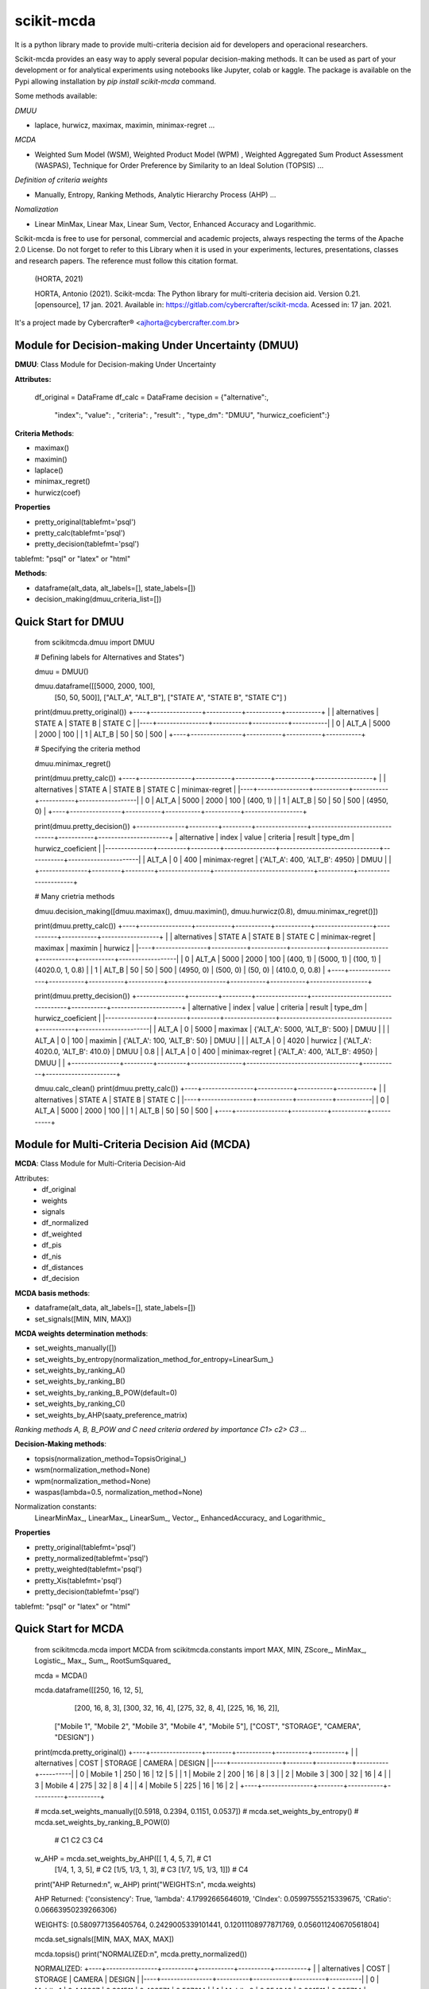 scikit-mcda
===========

It is a python library made to provide multi-criteria decision aid for developers and operacional researchers.

Scikit-mcda provides an easy way to apply several popular decision-making methods. It can be used as part of your development or for analytical experiments using notebooks like Jupyter, colab or kaggle. The package is available on the Pypi allowing installation by *pip install scikit-mcda* command.

Some methods available:

*DMUU*

- laplace, hurwicz, maximax, maximin, minimax-regret ...

*MCDA*

- Weighted Sum Model (WSM), Weighted Product Model (WPM) , Weighted Aggregated Sum Product Assessment (WASPAS), Technique for Order Preference by Similarity to an Ideal Solution (TOPSIS) ...

*Definition of criteria weights*

- Manually, Entropy, Ranking Methods, Analytic Hierarchy Process (AHP) ... 

*Nomalization*

- Linear MinMax, Linear Max, Linear Sum, Vector, Enhanced Accuracy and Logarithmic.

Scikit-mcda is free to use for personal, commercial and academic projects, always respecting the terms of the Apache 2.0 License. Do not forget to refer to this Library when it is used in your experiments, lectures, presentations, classes and research papers. The reference must follow this citation format.

    (HORTA, 2021)

    HORTA, Antonio (2021). Scikit-mcda: The Python library for multi-criteria decision aid. 
    Version 0.21. [opensource], 17 jan. 2021. Available in: https://gitlab.com/cybercrafter/scikit-mcda. 
    Acessed in: 17 jan. 2021.

It's a project made by Cybercrafter® <ajhorta@cybercrafter.com.br>

Module for Decision-making Under Uncertainty (DMUU)
---------------------------------------------------

**DMUU**: Class Module for Decision-making Under Uncertainty

**Attributes:**
  
    df_original = DataFrame
    df_calc = DataFrame
    decision = {"alternative":,
                "index":,
                "value": ,
                "criteria": ,
                "result": ,
                "type_dm": "DMUU",
                "hurwicz_coeficient":}

**Criteria Methods**:

- maximax()
- maximin()
- laplace()
- minimax_regret()
- hurwicz(coef)

**Properties**

- pretty_original(tablefmt='psql')
- pretty_calc(tablefmt='psql')
- pretty_decision(tablefmt='psql')

tablefmt: "psql" or "latex" or "html" 

**Methods**:

- dataframe(alt_data, alt_labels=[], state_labels=[])
- decision_making(dmuu_criteria_list=[])

Quick Start for DMUU
--------------------
  
    from scikitmcda.dmuu import DMUU

    # Defining labels for Alternatives and States")
    
    dmuu = DMUU()

    dmuu.dataframe([[5000, 2000, 100],
                    [50, 50, 500]],
                    ["ALT_A", "ALT_B"],
                    ["STATE A", "STATE B", "STATE C"]
                    )

    print(dmuu.pretty_original())
    +----+----------------+-----------+-----------+-----------+
    |    | alternatives   |   STATE A |   STATE B |   STATE C |
    |----+----------------+-----------+-----------+-----------|
    |  0 | ALT_A          |      5000 |      2000 |       100 |
    |  1 | ALT_B          |        50 |        50 |       500 |
    +----+----------------+-----------+-----------+-----------+
    
    # Specifying the criteria method
    
    dmuu.minimax_regret()

    print(dmuu.pretty_calc())
    +----+----------------+-----------+-----------+-----------+------------------+
    |    | alternatives   |   STATE A |   STATE B |   STATE C | minimax-regret   |
    |----+----------------+-----------+-----------+-----------+------------------|
    |  0 | ALT_A          |      5000 |      2000 |       100 | (400, 1)         |
    |  1 | ALT_B          |        50 |        50 |       500 | (4950, 0)        |
    +----+----------------+-----------+-----------+-----------+------------------+

    print(dmuu.pretty_decision())
    +---------------+---------+---------+----------------+-------------------------------+-----------+----------------------+
    | alternative   |   index |   value | criteria       | result                        | type_dm   | hurwicz_coeficient   |
    |---------------+---------+---------+----------------+-------------------------------+-----------+----------------------|
    | ALT_A         |       0 |     400 | minimax-regret | {'ALT_A': 400, 'ALT_B': 4950} | DMUU      |                      |
    +---------------+---------+---------+----------------+-------------------------------+-----------+----------------------+

    # Many crietria methods

    dmuu.decision_making([dmuu.maximax(), dmuu.maximin(), dmuu.hurwicz(0.8), dmuu.minimax_regret()])

    print(dmuu.pretty_calc())
    +----+----------------+-----------+-----------+-----------+------------------+-----------+-----------+------------------+
    |    | alternatives   |   STATE A |   STATE B |   STATE C | minimax-regret   | maximax   | maximin   | hurwicz          |
    |----+----------------+-----------+-----------+-----------+------------------+-----------+-----------+------------------|
    |  0 | ALT_A          |      5000 |      2000 |       100 | (400, 1)         | (5000, 1) | (100, 1)  | (4020.0, 1, 0.8) |
    |  1 | ALT_B          |        50 |        50 |       500 | (4950, 0)        | (500, 0)  | (50, 0)   | (410.0, 0, 0.8)  |
    +----+----------------+-----------+-----------+-----------+------------------+-----------+-----------+------------------+

    print(dmuu.pretty_decision())
    +---------------+---------+---------+----------------+-----------------------------------+-----------+----------------------+
    | alternative   |   index |   value | criteria       | result                            | type_dm   | hurwicz_coeficient   |
    |---------------+---------+---------+----------------+-----------------------------------+-----------+----------------------|
    | ALT_A         |       0 |    5000 | maximax        | {'ALT_A': 5000, 'ALT_B': 500}     | DMUU      |                      |
    | ALT_A         |       0 |     100 | maximin        | {'ALT_A': 100, 'ALT_B': 50}       | DMUU      |                      |
    | ALT_A         |       0 |    4020 | hurwicz        | {'ALT_A': 4020.0, 'ALT_B': 410.0} | DMUU      | 0.8                  |
    | ALT_A         |       0 |     400 | minimax-regret | {'ALT_A': 400, 'ALT_B': 4950}     | DMUU      |                      |
    +---------------+---------+---------+----------------+-----------------------------------+-----------+----------------------+

    dmuu.calc_clean()
    print(dmuu.pretty_calc())
    +----+----------------+-----------+-----------+-----------+
    |    | alternatives   |   STATE A |   STATE B |   STATE C |
    |----+----------------+-----------+-----------+-----------|
    |  0 | ALT_A          |      5000 |      2000 |       100 |
    |  1 | ALT_B          |        50 |        50 |       500 |
    +----+----------------+-----------+-----------+-----------+


Module for Multi-Criteria Decision Aid (MCDA)
---------------------------------------------

**MCDA**: Class Module for Multi-Criteria Decision-Aid

Attributes:
  - df_original 
  - weights
  - signals
  - df_normalized
  - df_weighted
  - df_pis
  - df_nis
  - df_distances
  - df_decision

**MCDA basis methods**:

- dataframe(alt_data, alt_labels=[], state_labels=[])
- set_signals([MIN, MIN, MAX])

**MCDA weights determination methods**:

- set_weights_manually([])
- set_weights_by_entropy(normalization_method_for_entropy=LinearSum\_)
- set_weights_by_ranking_A() 
- set_weights_by_ranking_B() 
- set_weights_by_ranking_B_POW(default=0)
- set_weights_by_ranking_C()
- set_weights_by_AHP(saaty_preference_matrix)

*Ranking methods A, B, B_POW and C need criteria ordered by importance C1> c2> C3 ...*

**Decision-Making methods**:

- topsis(normalization_method=TopsisOriginal\_)
- wsm(normalization_method=None)
- wpm(normalization_method=None)
- waspas(lambda=0.5, normalization_method=None)

Normalization constants: 
  LinearMinMax\_, LinearMax\_, LinearSum\_, Vector\_, EnhancedAccuracy\_ and Logarithmic\_

**Properties**

- pretty_original(tablefmt='psql')
- pretty_normalized(tablefmt='psql')
- pretty_weighted(tablefmt='psql')
- pretty_Xis(tablefmt='psql')
- pretty_decision(tablefmt='psql')

tablefmt: "psql" or "latex" or "html" 

Quick Start for MCDA
--------------------
  
    from scikitmcda.mcda import MCDA
    from scikitmcda.constants import MAX, MIN, ZScore_, MinMax_, Logistic_, Max_, Sum_, RootSumSquared_ 

    mcda = MCDA()

    mcda.dataframe([[250, 16, 12, 5],
                    [200, 16,  8, 3],
                    [300, 32, 16, 4],
                    [275, 32,  8, 4],
                    [225, 16,  16, 2]],
                   ["Mobile 1", "Mobile 2", "Mobile 3", "Mobile 4", "Mobile 5"],
                   ["COST", "STORAGE", "CAMERA", "DESIGN"]
                   )
    print(mcda.pretty_original())
    +----+----------------+--------+-----------+----------+----------+
    |    | alternatives   |   COST |   STORAGE |   CAMERA |   DESIGN |
    |----+----------------+--------+-----------+----------+----------|
    |  0 | Mobile 1       |    250 |        16 |       12 |        5 |
    |  1 | Mobile 2       |    200 |        16 |        8 |        3 |
    |  2 | Mobile 3       |    300 |        32 |       16 |        4 |
    |  3 | Mobile 4       |    275 |        32 |        8 |        4 |
    |  4 | Mobile 5       |    225 |        16 |       16 |        2 |
    +----+----------------+--------+-----------+----------+----------+

    # mcda.set_weights_manually([0.5918, 0.2394, 0.1151, 0.0537])
    # mcda.set_weights_by_entropy()
    # mcda.set_weights_by_ranking_B_POW(0)
    
                                     # C1   C2     C3   C4 
    w_AHP = mcda.set_weights_by_AHP([[  1,    4,    5,   7],   # C1
                                     [1/4,    1,    3,   5],   # C2
                                     [1/5,  1/3,    1,   3],   # C3
                                     [1/7,  1/5,  1/3,   1]])  # C4
    print("AHP Returned:\n", w_AHP)
    print("WEIGHTS:\n", mcda.weights)

    AHP Returned:
    {'consistency': True, 'lambda': 4.17992665646019, 'CIndex': 0.05997555215339675, 'CRatio': 0.06663950239266306}
    
    WEIGHTS:
    [0.5809771356405764, 0.2429005339101441, 0.12011108977871769, 0.056011240670561804]
    
    mcda.set_signals([MIN, MAX, MAX, MAX])

    mcda.topsis()
    print("NORMALIZED:\n", mcda.pretty_normalized())

    NORMALIZED:
    +----+----------------+----------+-----------+----------+----------+
    |    | alternatives   |     COST |   STORAGE |   CAMERA |   DESIGN |
    |----+----------------+----------+-----------+----------+----------|
    |  0 | Mobile 1       | 0.442807 |  0.301511 | 0.428571 | 0.597614 |
    |  1 | Mobile 2       | 0.354246 |  0.301511 | 0.285714 | 0.358569 |
    |  2 | Mobile 3       | 0.531369 |  0.603023 | 0.571429 | 0.478091 |
    |  3 | Mobile 4       | 0.487088 |  0.603023 | 0.285714 | 0.478091 |
    |  4 | Mobile 5       | 0.398527 |  0.301511 | 0.571429 | 0.239046 |
    +----+----------------+----------+-----------+----------+----------+

    print("WEIGHTED:\n", mcda.pretty_weighted())

    WEIGHTED:
    +----+----------------+----------+-----------+-----------+-----------+
    |    | alternatives   |     COST |   STORAGE |    CAMERA |    DESIGN |
    |----+----------------+----------+-----------+-----------+-----------|
    |  0 | Mobile 1       | 0.257261 | 0.0732373 | 0.0514762 | 0.0334731 |
    |  1 | Mobile 2       | 0.205809 | 0.0732373 | 0.0343175 | 0.0200839 |
    |  2 | Mobile 3       | 0.308713 | 0.146475  | 0.0686349 | 0.0267785 |
    |  3 | Mobile 4       | 0.282987 | 0.146475  | 0.0343175 | 0.0267785 |
    |  4 | Mobile 5       | 0.231535 | 0.0732373 | 0.0686349 | 0.0133892 |
    +----+----------------+----------+-----------+-----------+-----------+

    print("IDEAL SOLUTIONS:\n", mcda.pretty_Xis())

    IDEAL SOLUTIONS:
    +-----+----------+-----------+-----------+-----------+
    |     |     COST |   STORAGE |    CAMERA |    DESIGN |
    |-----+----------+-----------+-----------+-----------|
    | PIS | 0.205809 | 0.146475  | 0.0686349 | 0.0334731 |
    | NIS | 0.308713 | 0.0732373 | 0.0343175 | 0.0133892 |
    +-----+----------+-----------+-----------+-----------+

    print("RANKING TOPSIS with", mcda.normalization_method , ":\n", mcda.pretty_decision())

    RANKING TOPSIS with TopsisOriginal :
    +----+----------------+---------------------+--------+
    |    | alternatives   |   performance score |   rank |
    |----+----------------+---------------------+--------|
    |  0 | Mobile 2       |            0.55711  |      1 |
    |  1 | Mobile 5       |            0.513009 |      2 |
    |  2 | Mobile 4       |            0.481779 |      3 |
    |  3 | Mobile 3       |            0.44289  |      4 |
    |  4 | Mobile 1       |            0.388243 |      5 |
    +----+----------------+---------------------+--------+

    mcda.topsis(LinearMinMax_)
    print("RANKING TOPSIS with", mcda.normalization_method, ":\n", mcda.pretty_decision())

    RANKING TOPSIS with LinearMinMax :
    +----+----------------+---------------------+--------+
    |    | alternatives   |   performance score |   rank |
    |----+----------------+---------------------+--------|
    |  0 | Mobile 3       |           0.971747  |      1 |
    |  1 | Mobile 4       |           0.725374  |      2 |
    |  2 | Mobile 1       |           0.440519  |      3 |
    |  3 | Mobile 5       |           0.272965  |      4 |
    |  4 | Mobile 2       |           0.0282534 |      5 |
    +----+----------------+---------------------+--------+

    mcda.waspas(0.5, Vector_)
    print("RANKING WASPAS with", mcda.normalization_method, ":\n", mcda.pretty_decision())

    RANKING WASPAS with Vector :
    +----+----------------+-------------------+--------+
    |    | alternatives   |   WASPAS (λ 0.5 ) |   rank |
    |----+----------------+-------------------+--------|
    |  0 | Mobile 3       |          0.257113 |      1 |
    |  1 | Mobile 4       |          0.2528   |      2 |
    |  2 | Mobile 5       |          0.252364 |      3 |
    |  3 | Mobile 2       |          0.251413 |      4 |
    |  4 | Mobile 1       |          0.240972 |      5 |
    +----+----------------+-------------------+--------+